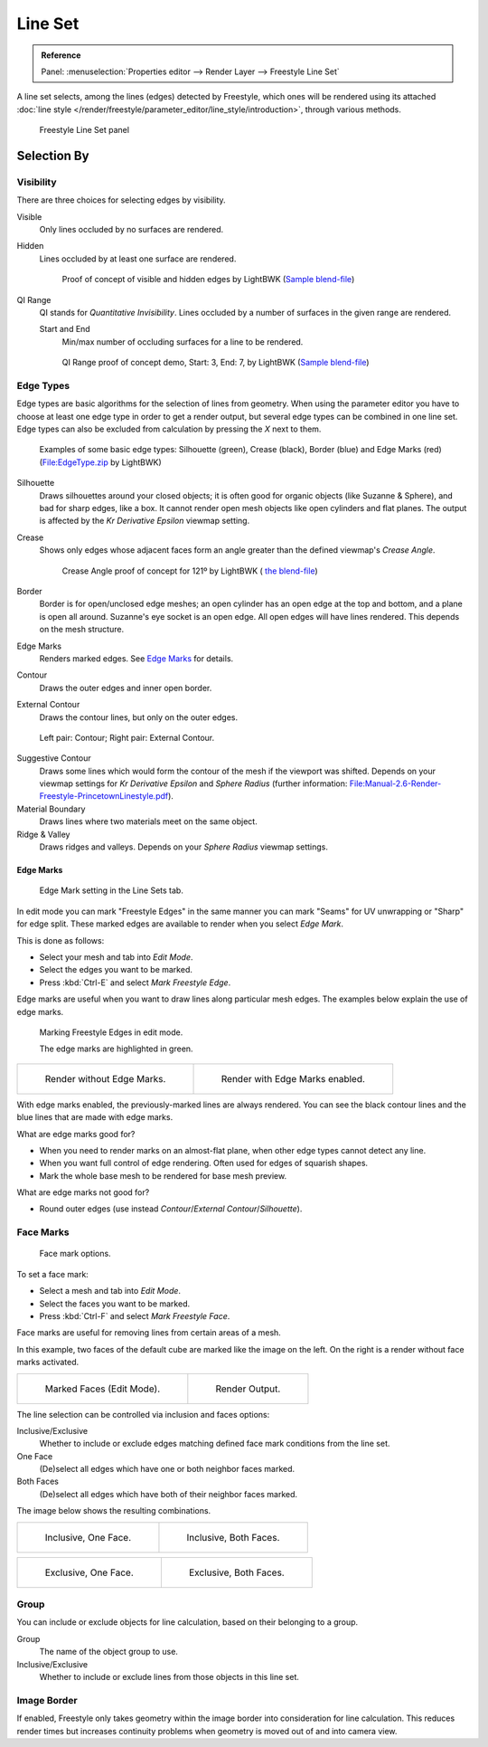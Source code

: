 
********
Line Set
********

.. admonition:: Reference
   :class: refbox

   | Panel:    :menuselection:`Properties editor --> Render Layer --> Freestyle Line Set`


A line set selects, among the lines (edges) detected by Freestyle,
which ones will be rendered using its attached
:doc:`line style </render/freestyle/parameter_editor/line_style/introduction>`, through various methods.

.. figure:: /images/render_freestyle_line-set.png

   Freestyle Line Set panel


Selection By
============

Visibility
----------

There are three choices for selecting edges by visibility.

Visible
   Only lines occluded by no surfaces are rendered.
Hidden
   Lines occluded by at least one surface are rendered.

   .. figure:: /images/render_freestyle_line-set_visibility_hidden-edges.png

      Proof of concept of visible and hidden edges by LightBWK
      (`Sample blend-file <https://wiki.blender.org/index.php/File:HiddenCreaseEdgeMark.zip>`__)

QI Range
   QI stands for *Quantitative Invisibility*. Lines occluded by a number of surfaces in the given range are rendered.

   Start and End
      Min/max number of occluding surfaces for a line to be rendered.

   .. figure:: /images/render_freestyle_line-set_visibility_qi-range.png

      QI Range proof of concept demo, Start: 3, End: 7, by LightBWK
      (`Sample blend-file <https://wiki.blender.org/index.php/File:QI-Range.zip>`__)


Edge Types
----------

Edge types are basic algorithms for the selection of lines from geometry. When using the
parameter editor you have to choose at least one edge type in order to get a render output,
but several edge types can be combined in one line set.
Edge types can also be excluded from calculation by pressing the *X* next to them.

.. figure:: /images/render_freestyle_line-set_edge-types_basic.png

   Examples of some basic edge types:
   Silhouette (green), Crease (black), Border (blue) and Edge Marks (red)
   (`File:EdgeType.zip <https://wiki.blender.org/index.php/File:EdgeType.zip>`__ by LightBWK)


Silhouette
   Draws silhouettes around your closed objects; it is often good for organic objects (like Suzanne & Sphere),
   and bad for sharp edges, like a box. It cannot render open mesh objects like open cylinders and flat planes.
   The output is affected by the *Kr Derivative Epsilon* viewmap setting.

Crease
   Shows only edges whose adjacent faces form an angle greater than the defined viewmap's *Crease Angle*.

   .. figure:: /images/render_freestyle_line-set_edge-types_crease.png
      :width: 600px

      Crease Angle proof of concept for 121º by LightBWK
      ( `the blend-file <https://wiki.blender.org/index.php/File:CreaseAngle.zip>`__)


Border
   Border is for open/unclosed edge meshes; an open cylinder has an open edge at the top and bottom,
   and a plane is open all around. Suzanne's eye socket is an open edge. All open edges will have lines rendered.
   This depends on the mesh structure.

Edge Marks
   Renders marked edges. See
   `Edge Marks`_ for details.

Contour
   Draws the outer edges and inner open border.

External Contour
   Draws the contour lines, but only on the outer edges.

.. figure:: /images/render_freestyle_line-set_edge-types_contour.png
   :width: 600px

   Left pair: Contour; Right pair: External Contour.


Suggestive Contour
   Draws some lines which would form the contour of the mesh if the viewport was shifted.
   Depends on your viewmap settings for *Kr Derivative Epsilon* and *Sphere Radius*
   (further information: `File:Manual-2.6-Render-Freestyle-PrincetownLinestyle.pdf
   <https://wiki.blender.org/index.php/File:Manual-2.6-Render-Freestyle-PrincetownLinestyle.pdf>`__).

Material Boundary
   Draws lines where two materials meet on the same object.

Ridge & Valley
   Draws ridges and valleys. Depends on your *Sphere Radius* viewmap settings.


Edge Marks
^^^^^^^^^^

.. figure:: /images/render_freestyle_line-set_edge-marks.png

   Edge Mark setting in the Line Sets tab.


In edit mode you can mark "Freestyle Edges" in the same manner you can mark "Seams" for UV
unwrapping or "Sharp" for edge split.
These marked edges are available to render when you select *Edge Mark*.

This is done as follows:

- Select your mesh and tab into *Edit Mode*.
- Select the edges you want to be marked.
- Press :kbd:`Ctrl-E` and select *Mark Freestyle Edge*.

Edge marks are useful when you want to draw lines along particular mesh edges.
The examples below explain the use of edge marks.

.. figure:: /images/render_freestyle_line-set_edge-marks_mark-freestyle-edge.png

   Marking Freestyle Edges in edit mode.

   The edge marks are highlighted in green.

.. list-table::

   * - .. figure:: /images/render_freestyle_line-set_edge-marks_example-1.png

          Render without Edge Marks.

     - .. figure:: /images/render_freestyle_line-set_edge-marks_example-2.png

          Render with Edge Marks enabled.


With edge marks enabled, the previously-marked lines are always rendered.
You can see the black contour lines and the blue lines that are made with edge marks.

What are edge marks good for?

- When you need to render marks on an almost-flat plane, when other edge types cannot detect any line.
- When you want full control of edge rendering. Often used for edges of squarish shapes.
- Mark the whole base mesh to be rendered for base mesh preview.

What are edge marks not good for?

- Round outer edges (use instead *Contour*/*External Contour*/*Silhouette*).


Face Marks
----------

.. figure:: /images/render_freestyle_line-set_face-marks.png

   Face mark options.


To set a face mark:

- Select a mesh and tab into *Edit Mode*.
- Select the faces you want to be marked.
- Press :kbd:`Ctrl-F` and select *Mark Freestyle Face*.

Face marks are useful for removing lines from certain areas of a mesh.

In this example, two faces of the default cube are marked like the image on the left.
On the right is a render without face marks activated.

.. list-table::

   * - .. figure:: /images/render_freestyle_line-set_face-marks_example-1.png

          Marked Faces (Edit Mode).

     - .. figure:: /images/render_freestyle_line-set_face-marks_example-2.png

          Render Output.


The line selection can be controlled via inclusion and faces options:

Inclusive/Exclusive
   Whether to include or exclude edges matching defined face mark conditions from the line set.

One Face
   (De)select all edges which have one or both neighbor faces marked.
Both Faces
   (De)select all edges which have both of their neighbor faces marked.

The image below shows the resulting combinations.

.. list-table::

   * - .. figure:: /images/render_freestyle_line-set_face-marks_example-3.png

          Inclusive, One Face.

     - .. figure:: /images/render_freestyle_line-set_face-marks_example-4.png

          Inclusive, Both Faces.

.. list-table::

   * - .. figure:: /images/render_freestyle_line-set_face-marks_example-5.png

          Exclusive, One Face.

     - .. figure:: /images/render_freestyle_line-set_face-marks_example-6.png

          Exclusive, Both Faces.


Group
-----

You can include or exclude objects for line calculation, based on their belonging to a group.

Group
   The name of the object group to use.

Inclusive/Exclusive
   Whether to include or exclude lines from those objects in this line set.


Image Border
------------

If enabled,
Freestyle only takes geometry within the image border into consideration for line calculation.
This reduces render times but increases continuity problems when geometry is moved out of and
into camera view.
